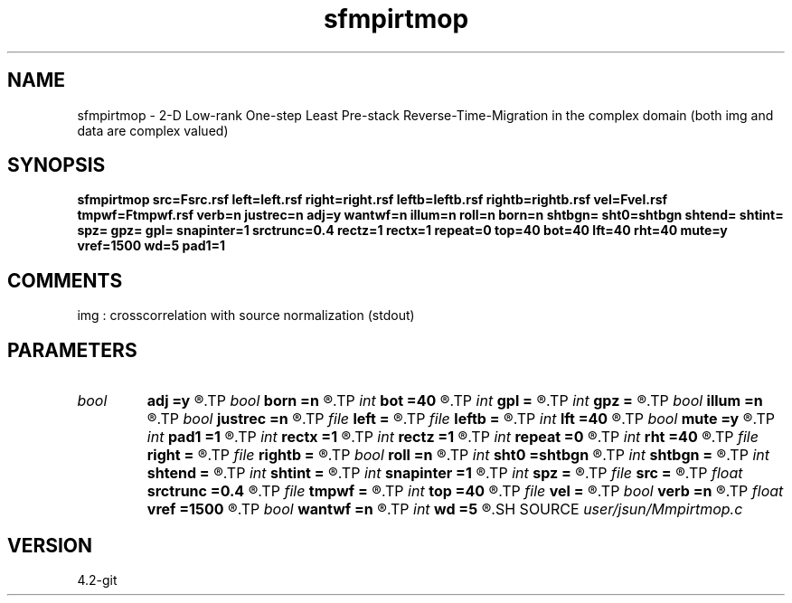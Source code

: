 .TH sfmpirtmop 1  "APRIL 2023" Madagascar "Madagascar Manuals"
.SH NAME
sfmpirtmop \- 2-D Low-rank One-step Least Pre-stack Reverse-Time-Migration in the complex domain (both img and data are complex valued)
.SH SYNOPSIS
.B sfmpirtmop src=Fsrc.rsf left=left.rsf right=right.rsf leftb=leftb.rsf rightb=rightb.rsf vel=Fvel.rsf tmpwf=Ftmpwf.rsf verb=n justrec=n adj=y wantwf=n illum=n roll=n born=n shtbgn= sht0=shtbgn shtend= shtint= spz= gpz= gpl= snapinter=1 srctrunc=0.4 rectz=1 rectx=1 repeat=0 top=40 bot=40 lft=40 rht=40 mute=y vref=1500 wd=5 pad1=1
.SH COMMENTS
img :  crosscorrelation with source normalization (stdout)

.SH PARAMETERS
.PD 0
.TP
.I bool   
.B adj
.B =y
.R  [y/n]	migration
.TP
.I bool   
.B born
.B =n
.R  [y/n]	use exact born approximation
.TP
.I int    
.B bot
.B =40
.R  
.TP
.I int    
.B gpl
.B =
.R  
.TP
.I int    
.B gpz
.B =
.R  
.TP
.I bool   
.B illum
.B =n
.R  [y/n]	if n, no source illumination applied
.TP
.I bool   
.B justrec
.B =n
.R  [y/n]	just model for the seismic record
.TP
.I file   
.B left
.B =
.R  	auxiliary input file name
.TP
.I file   
.B leftb
.B =
.R  	auxiliary input file name
.TP
.I int    
.B lft
.B =40
.R  
.TP
.I bool   
.B mute
.B =y
.R  [y/n]	muting direct arrival
.TP
.I int    
.B pad1
.B =1
.R  	padding factor on the first axis
.TP
.I int    
.B rectx
.B =1
.R  
.TP
.I int    
.B rectz
.B =1
.R  
.TP
.I int    
.B repeat
.B =0
.R  	abc parameters
.TP
.I int    
.B rht
.B =40
.R  	muting for migration after modeling
.TP
.I file   
.B right
.B =
.R  	auxiliary input file name
.TP
.I file   
.B rightb
.B =
.R  	auxiliary input file name
.TP
.I bool   
.B roll
.B =n
.R  [y/n]	if n, receiver is independent of source location and gpl=nx
.TP
.I int    
.B sht0
.B =shtbgn
.R  	actual shot origin on grid
.TP
.I int    
.B shtbgn
.B =
.R  
.TP
.I int    
.B shtend
.B =
.R  
.TP
.I int    
.B shtint
.B =
.R  
.TP
.I int    
.B snapinter
.B =1
.R  	snap interval
.TP
.I int    
.B spz
.B =
.R  
.TP
.I file   
.B src
.B =
.R  	auxiliary input file name
.TP
.I float  
.B srctrunc
.B =0.4
.R  
.TP
.I file   
.B tmpwf
.B =
.R  	auxiliary output file name
.TP
.I int    
.B top
.B =40
.R  
.TP
.I file   
.B vel
.B =
.R  	auxiliary input file name
.TP
.I bool   
.B verb
.B =n
.R  [y/n]	verbosity
.TP
.I float  
.B vref
.B =1500
.R  
.TP
.I bool   
.B wantwf
.B =n
.R  [y/n]	output forward and backward wavefield
.TP
.I int    
.B wd
.B =5
.R  
.SH SOURCE
.I user/jsun/Mmpirtmop.c
.SH VERSION
4.2-git
